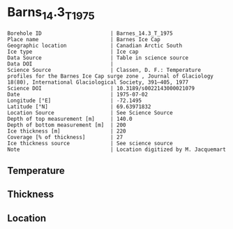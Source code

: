 * Barns_14.3_T_1975

#+NAME: ingest_meta
#+BEGIN_SRC bash :results verbatim :exports results
cat meta.bsv | sed 's/|/@| /' | column -s"@" -t
#+END_SRC

#+RESULTS: ingest_meta
#+begin_example
Borehole ID                      | Barnes_14.3_T_1975
Place name                       | Barnes Ice Cap
Geographic location              | Canadian Arctic South
Ice type                         | Ice cap
Data Source                      | Table in science source
Data DOI                         | 
Science Source                   | Classen, D. F.: Temperature profiles for the Barnes Ice Cap surge zone , Journal of Glaciology 18(80), International Glaciological Society, 391–405, 1977
Science DOI                      | 10.3189/s0022143000021079
Date                             | 1975-07-02
Longitude [°E]                   | -72.1495
Latitude [°N]                    | 69.63971832
Location Source                  | See Science Source
Depth of top measurement [m]     | 140.0
Depth of bottom measurement [m]  | 200
Ice thickness [m]                | 220
Coverage [% of thickness]        | 27
Ice thickness source             | See science source
Note                             | Location digitized by M. Jacquemart
#+end_example


** Temperature

** Thickness

** Location

** Data                                                 :noexport:

#+NAME: ingest_data
#+BEGIN_SRC bash :exports results
cat data.csv | sort -t, -n -k1
#+END_SRC

#+RESULTS: ingest_data
|   d |     t |
| 140 |  -1.5 |
| 150 | -1.16 |
| 160 |  -0.9 |
| 170 | -0.66 |
| 180 | -0.49 |
| 190 | -0.13 |
| 200 | -0.13 |


